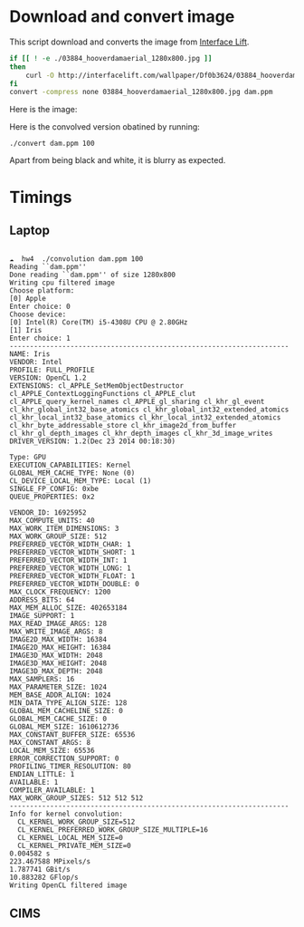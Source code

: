 

* Download and convert image

This script download and converts the image from [[https://interfacelift.com][Interface Lift]].

#+BEGIN_SRC sh 
  if [[ ! -e ./03884_hooverdamaerial_1280x800.jpg ]]
  then
      curl -O http://interfacelift.com/wallpaper/Df0b3624/03884_hooverdamaerial_1280x800.jpg
  fi
  convert -compress none 03884_hooverdamaerial_1280x800.jpg dam.ppm

#+END_SRC

Here is the image:
#+attr_html: :width 600px
[[file:03884_hooverdamaerial_1280x800.jpg]]

Here is the convolved version obatined by running:
#+BEGIN_EXAMPLE
./convert dam.ppm 100
#+END_EXAMPLE
 
#+attr_html: :width 600px
[[file:output.jpg]]

Apart from being black and white, it is blurry as expected.

* Timings

** Laptop

#+BEGIN_EXAMPLE

☁  hw4  ./convolution dam.ppm 100
Reading ``dam.ppm''
Done reading ``dam.ppm'' of size 1280x800
Writing cpu filtered image
Choose platform:
[0] Apple
Enter choice: 0
Choose device:
[0] Intel(R) Core(TM) i5-4308U CPU @ 2.80GHz
[1] Iris
Enter choice: 1
---------------------------------------------------------------------
NAME: Iris
VENDOR: Intel
PROFILE: FULL_PROFILE
VERSION: OpenCL 1.2
EXTENSIONS: cl_APPLE_SetMemObjectDestructor cl_APPLE_ContextLoggingFunctions cl_APPLE_clut cl_APPLE_query_kernel_names cl_APPLE_gl_sharing cl_khr_gl_event cl_khr_global_int32_base_atomics cl_khr_global_int32_extended_atomics cl_khr_local_int32_base_atomics cl_khr_local_int32_extended_atomics cl_khr_byte_addressable_store cl_khr_image2d_from_buffer cl_khr_gl_depth_images cl_khr_depth_images cl_khr_3d_image_writes
DRIVER_VERSION: 1.2(Dec 23 2014 00:18:30)

Type: GPU
EXECUTION_CAPABILITIES: Kernel
GLOBAL_MEM_CACHE_TYPE: None (0)
CL_DEVICE_LOCAL_MEM_TYPE: Local (1)
SINGLE_FP_CONFIG: 0xbe
QUEUE_PROPERTIES: 0x2

VENDOR_ID: 16925952
MAX_COMPUTE_UNITS: 40
MAX_WORK_ITEM_DIMENSIONS: 3
MAX_WORK_GROUP_SIZE: 512
PREFERRED_VECTOR_WIDTH_CHAR: 1
PREFERRED_VECTOR_WIDTH_SHORT: 1
PREFERRED_VECTOR_WIDTH_INT: 1
PREFERRED_VECTOR_WIDTH_LONG: 1
PREFERRED_VECTOR_WIDTH_FLOAT: 1
PREFERRED_VECTOR_WIDTH_DOUBLE: 0
MAX_CLOCK_FREQUENCY: 1200
ADDRESS_BITS: 64
MAX_MEM_ALLOC_SIZE: 402653184
IMAGE_SUPPORT: 1
MAX_READ_IMAGE_ARGS: 128
MAX_WRITE_IMAGE_ARGS: 8
IMAGE2D_MAX_WIDTH: 16384
IMAGE2D_MAX_HEIGHT: 16384
IMAGE3D_MAX_WIDTH: 2048
IMAGE3D_MAX_HEIGHT: 2048
IMAGE3D_MAX_DEPTH: 2048
MAX_SAMPLERS: 16
MAX_PARAMETER_SIZE: 1024
MEM_BASE_ADDR_ALIGN: 1024
MIN_DATA_TYPE_ALIGN_SIZE: 128
GLOBAL_MEM_CACHELINE_SIZE: 0
GLOBAL_MEM_CACHE_SIZE: 0
GLOBAL_MEM_SIZE: 1610612736
MAX_CONSTANT_BUFFER_SIZE: 65536
MAX_CONSTANT_ARGS: 8
LOCAL_MEM_SIZE: 65536
ERROR_CORRECTION_SUPPORT: 0
PROFILING_TIMER_RESOLUTION: 80
ENDIAN_LITTLE: 1
AVAILABLE: 1
COMPILER_AVAILABLE: 1
MAX_WORK_GROUP_SIZES: 512 512 512
---------------------------------------------------------------------
Info for kernel convolution:
  CL_KERNEL_WORK_GROUP_SIZE=512
  CL_KERNEL_PREFERRED_WORK_GROUP_SIZE_MULTIPLE=16
  CL_KERNEL_LOCAL_MEM_SIZE=0
  CL_KERNEL_PRIVATE_MEM_SIZE=0
0.004582 s
223.467588 MPixels/s
1.787741 GBit/s
10.883282 GFlop/s
Writing OpenCL filtered image
#+END_EXAMPLE

** CIMS
